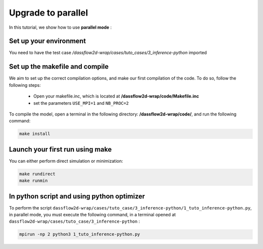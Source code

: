 .. _3_make_your_first_parallel:

======================================================================
Upgrade to parallel
======================================================================

In this tutorial, we show how to use **parallel mode** :

------------------------------
Set up your environment
------------------------------

You need to have the test case  `/dassflow2d-wrap/cases/tuto_cases/3_inference-python` imported


-----------------------------------
Set up the makefile and compile
-----------------------------------
We aim to set up the correct compilation options, and make our first compilation of the code. To do so, follow the following steps:

    - Open your makefile.inc, which is located at **/dassflow2d-wrap/code/Makefile.inc**
    - set the parameters  ``USE_MPI=1`` and ``NB_PROC=2``


To compile the model,   open a terminal in the following directory: **/dassflow2d-wrap/code/**, and run the following command:

.. code-block:: bash

    make install


-----------------------------------
Launch your first run using make
-----------------------------------

You can either perform direct simulation or minimization:

.. code-block:: bash

  make rundirect
  make runmin



----------------------------------------------
In python script and using python optimizer
----------------------------------------------



To perform the script ``dassflow2d-wrap/cases/tuto_case/3_inference-python/1_tuto_inference-python.py``, in parallel mode,
you must execute the following command, in a terminal opened at ``dassflow2d-wrap/cases/tuto_case/3_inference-python`` :



.. code-block:: bash

  mpirun -np 2 python3 1_tuto_inference-python.py
